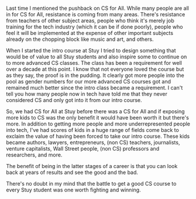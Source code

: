 #+BEGIN_COMMENT
.. title: Is Cs for All Worth Doing
.. slug: is-cs4all-worth-doing
.. date: 2018-05-26 16:18:38 UTC-04:00
.. tags: csforall
.. category: 
.. link: 
.. description: 
.. type: text
#+END_COMMENT

* 
Last time I mentioned the pushback on CS for All. While many people
are all in for CS for All, resistance is coming from many
areas. There's resistance from teachers of other subject areas, people
who think it's merely job training for the tech industry (which it can be if done poorly),
people who feel it will be implemented at the expense of other
important subjects already on the chopping block like music and art,
and others.

When I started the intro course at Stuy I tried to design something
that would be of value to all Stuy students and also inspire some to
continue on to more advanced CS classes. The class has been a
requirement for well over a decade at this point. I know that not
everyone loved the course but as they say, the proof is in the
pudding. It clearly got more people into the pool as gender numbers
for our more advanced CS courses got and remained much better since
the intro class became a requirement. I can't tell you how many people
now in tech have told me that they never considered CS and only got
into it from our intro course.

So, we had CS for All at Stuy before there was a CS for All and if
exposing more kids to CS was the only benefit it would have been worth
it but there's more. In addition to getting more people and more
underrepresented people into tech, I've had scores of kids in a huge
range of fields come back to exclaim the value of having been forced
to take our intro course. These kids became authors, lawyers,
entrepreneurs, (non CS) teachers, journalists, venture capitalists,
Wall Street people, (non CS) professors and researchers, and more.

The benefit of being in the latter stages of a career is that you can
look back at years of results and see the good and the bad.

There's no doubt in my mind that the battle to get a good CS course to
every Stuy student was one worth fighting and winning.


